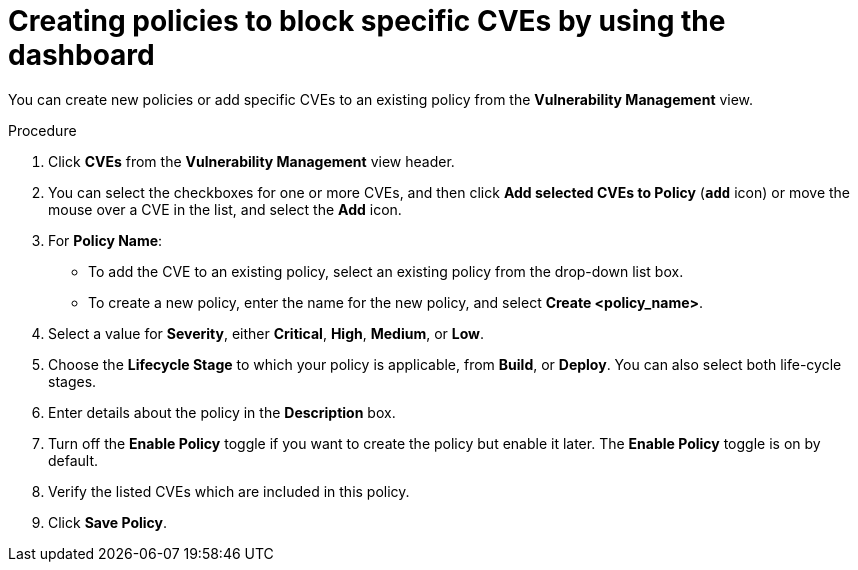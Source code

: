// Module included in the following assemblies:
//
// * operating/manage-vulnerabilities/vulnerability-management-dashboard.adoc

:_mod-docs-content-type: PROCEDURE
[id="create-policies-to-block-specific-cves_{context}"]
= Creating policies to block specific CVEs by using the dashboard

You can create new policies or add specific CVEs to an existing policy from the *Vulnerability Management* view.

.Procedure

. Click *CVEs* from the *Vulnerability Management* view header.
. You can select the checkboxes for one or more CVEs, and then click *Add selected CVEs to Policy* (*`add`* icon) or move the mouse over a CVE in the list, and select the *Add* icon.

. For *Policy Name*:
** To add the CVE to an existing policy, select an existing policy from the drop-down list box.
** To create a new policy, enter the name for the new policy, and select *Create  <policy_name>*.
. Select a value for *Severity*, either *Critical*, *High*, *Medium*, or *Low*.
. Choose the *Lifecycle Stage* to which your policy is applicable, from *Build*, or *Deploy*.
You can also select both life-cycle stages.
. Enter details about the policy in the *Description* box.
. Turn off the *Enable Policy* toggle if you want to create the policy but enable it later.
The *Enable Policy* toggle is on by default.
. Verify the listed CVEs which are included in this policy.
. Click *Save Policy*.

